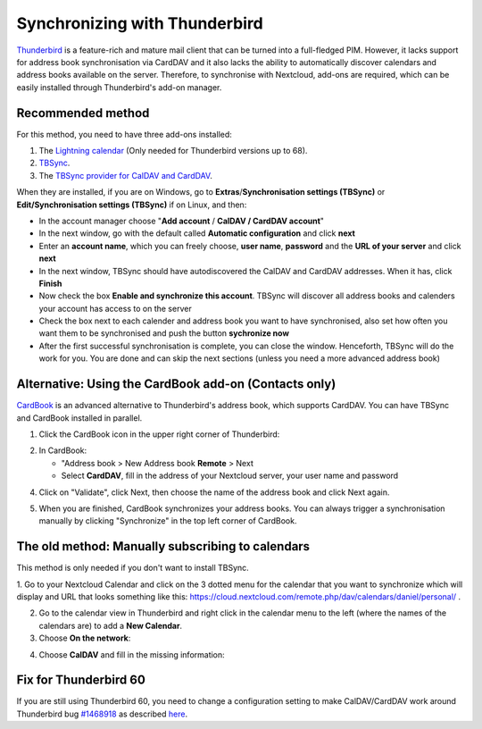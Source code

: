 ==============================
Synchronizing with Thunderbird
==============================

`Thunderbird <https://www.thunderbird.net>`_ is a feature-rich and mature mail client that can be turned into a full-fledged PIM. However, it lacks support  for address book synchronisation via CardDAV and it also lacks the ability to automatically discover calendars and address books available on the server. Therefore, to synchronise with Nextcloud, add-ons are required, which can be easily installed through Thunderbird's add-on manager.
 

Recommended method
------------------

For this method, you need to have three add-ons installed:

1. The `Lightning calendar <https://addons.thunderbird.net/de/thunderbird/addon/lightning/>`_ (Only needed for Thunderbird versions up to 68).
2. `TBSync <https://addons.thunderbird.net/de/thunderbird/addon/tbsync/>`_.
3. The `TBSync provider for CalDAV and CardDAV <https://addons.thunderbird.net/de/thunderbird/addon/dav-4-tbsync/>`_.

When they are installed, if you are on Windows, go to **Extras**/**Synchronisation settings (TBSync)** or **Edit/Synchronisation settings (TBSync)** if on Linux, and then:

* In the account manager choose "**Add account** / **CalDAV / CardDAV account**"
* In the next window, go with the default called **Automatic configuration** and click **next**
* Enter an **account name**, which you can freely choose, **user name**, **password** and the **URL of your server** and click **next**
* In the next window, TBSync should have autodiscovered the CalDAV and CardDAV addresses. When it has, click **Finish**
* Now check the box **Enable and synchronize this account**. TBSync will discover all address books and calenders your account has access to on the server
* Check the box next to each calender and address book you want to have synchronised, also set how often you want them to be synchronised and push the button **sychronize now**
* After the first successful synchronisation is complete, you can close the window. Henceforth, TBSync will do the work for you. You are done and can skip the next sections (unless you need a more advanced address book)


Alternative: Using the CardBook add-on (Contacts only)
------------------------------------------------------
`CardBook <https://addons.thunderbird.net/de/thunderbird/addon/cardbook/>`_ is an advanced alternative to Thunderbird's address book, which supports CardDAV. You can have TBSync and CardBook installed in parallel.
 
1. Click the CardBook icon in the upper right corner of Thunderbird:

.. image:: ../images/cardbook_icon.png

2. In CardBook:

   -  "Address book > New Address book **Remote** > Next
   -  Select **CardDAV**, fill in the address of your Nextcloud server, your user name and password

.. image:: ../images/new_addressbook.png

4. Click on "Validate", click Next, then choose the name of the address book and click Next again.

.. image:: ../images/addressbook_name.png

5. When you are finished, CardBook synchronizes your address books. You can always trigger a synchronisation manually by clicking "Synchronize" in the top left corner of CardBook.

.. image:: ../images/synchronize_cardbook.png

The old method: Manually subscribing to calendars
-------------------------------------------------
This method is only needed if you don't want to install TBSync.

1. Go to your Nextcloud Calendar and click on the 3 dotted menu for the calendar that you want to synchronize which will display and URL that looks something like this:
https://cloud.nextcloud.com/remote.php/dav/calendars/daniel/personal/ .

2. Go to the calendar view in Thunderbird and right click in the calendar menu to the left (where the names of the calendars are) to add a **New Calendar**.

3. Choose **On the network**:

.. image:: ../images/new_calendar.png

4. Choose **CalDAV** and fill in the missing information:

.. image:: ../images/CalDAV_calendar.png

Fix for Thunderbird 60
----------------------
If you are still using Thunderbird 60, you need to change a configuration setting to make CalDAV/CardDAV work around Thunderbird bug `#1468918 <https://bugzilla.mozilla.org/show_bug.cgi?id=1468912>`_ as described `here <https://help.nextcloud.com/t/thunderbird-60-problems-with-address-and-calendar-sync/35773>`_.
